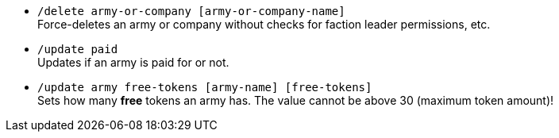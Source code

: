 - `/delete army-or-company [army-or-company-name]` +
Force-deletes an army or company without checks for faction leader permissions, etc.

- `/update paid` + 
Updates if an army is paid for or not.

- `/update army free-tokens [army-name] [free-tokens]` +
Sets how many *free* tokens an army has. The value cannot be above 30 (maximum token amount)!